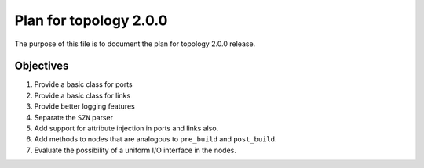 Plan for topology 2.0.0
=======================

The purpose of this file is to document the plan for topology 2.0.0 release.

Objectives
**********

#. Provide a basic class for ports
#. Provide a basic class for links
#. Provide better logging features
#. Separate the ``SZN`` parser
#. Add support for attribute injection in ports and links also.
#. Add methods to nodes that are analogous to ``pre_build`` and ``post_build``.
#. Evaluate the possibility of a uniform I/O interface in the nodes.
